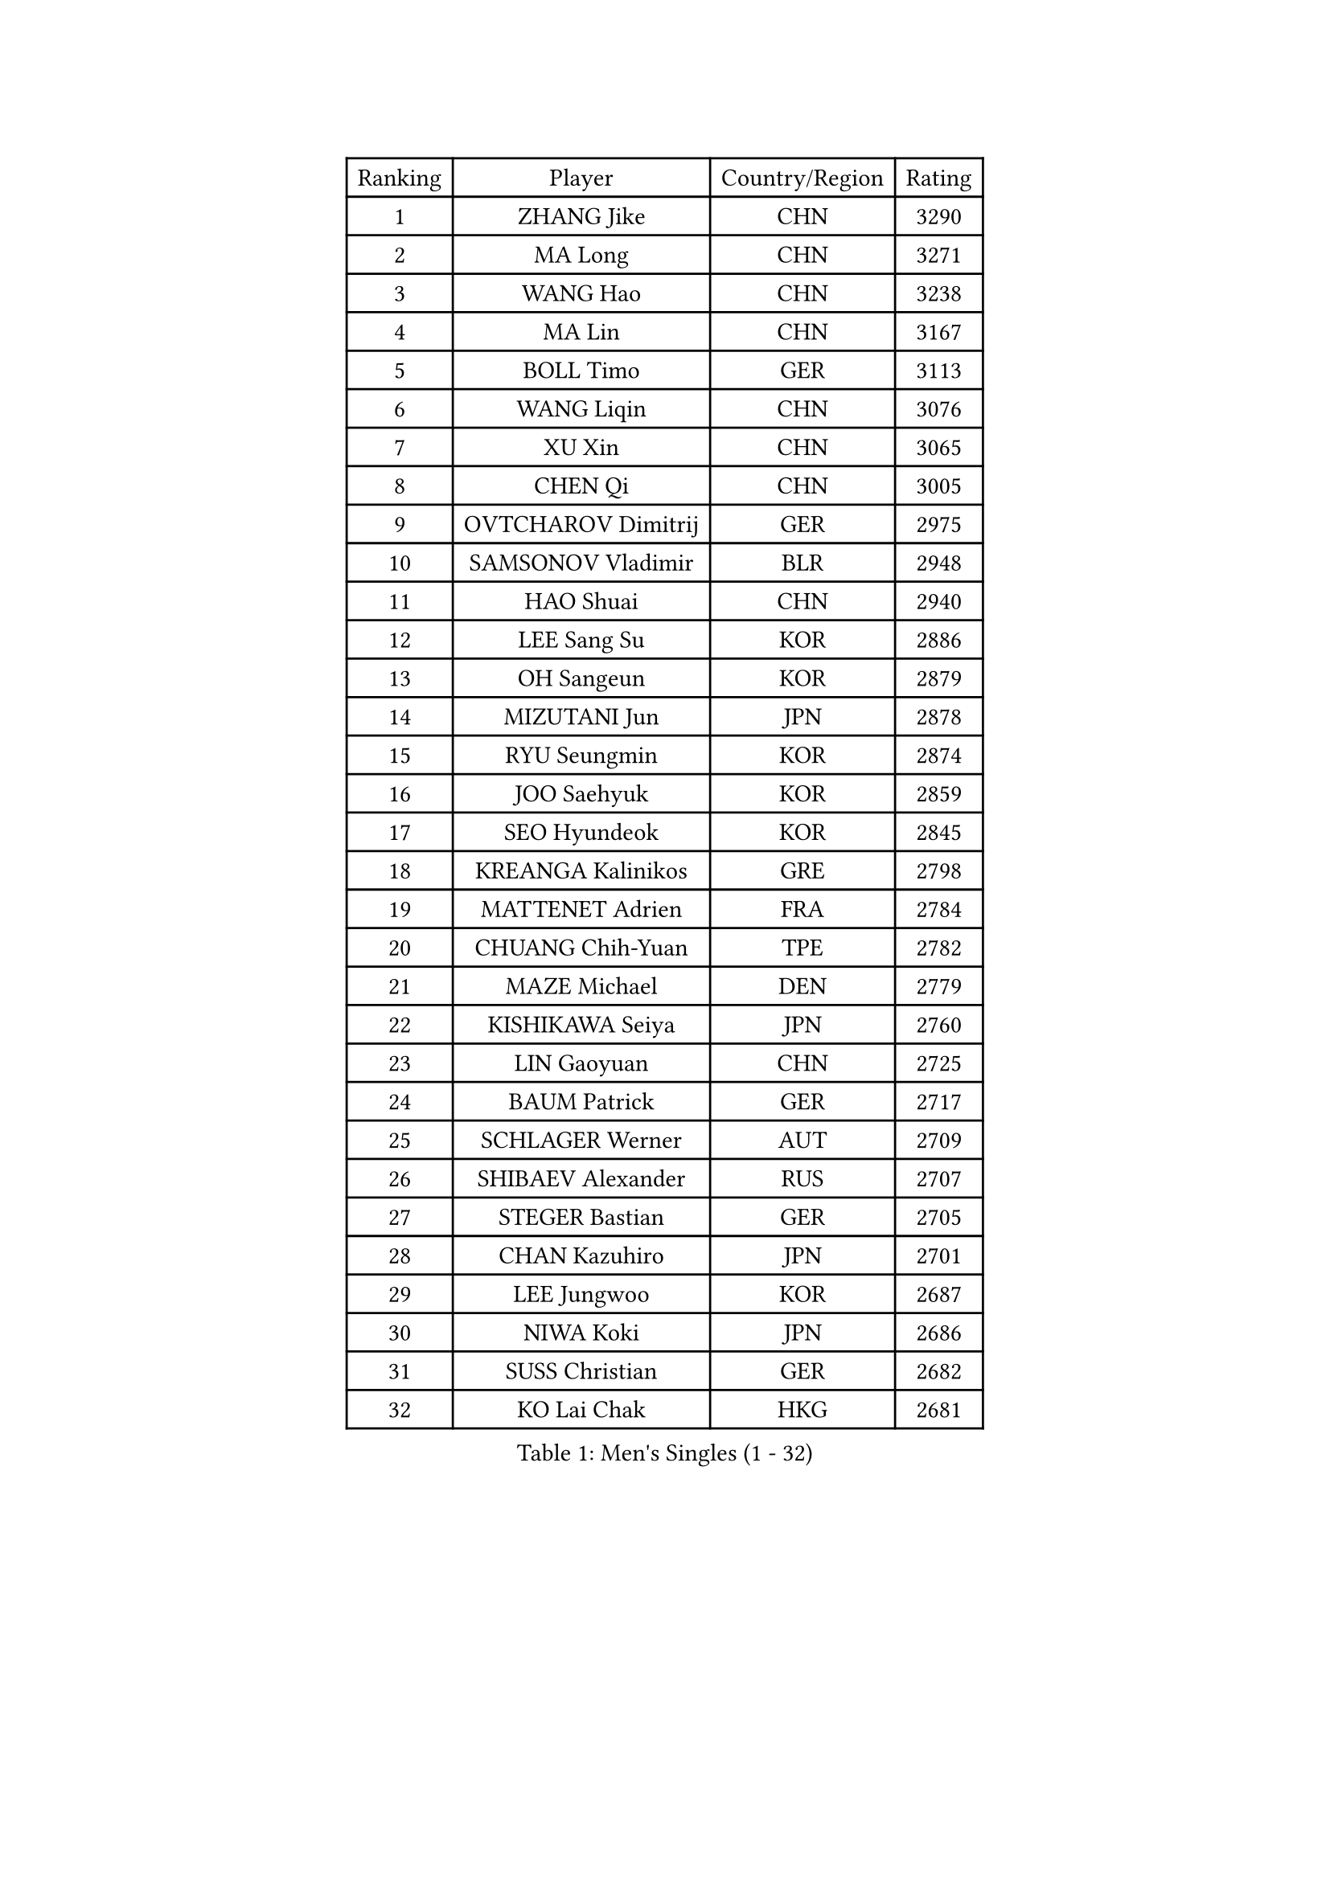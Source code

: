 
#set text(font: ("Courier New", "NSimSun"))
#figure(
  caption: "Men's Singles (1 - 32)",
    table(
      columns: 4,
      [Ranking], [Player], [Country/Region], [Rating],
      [1], [ZHANG Jike], [CHN], [3290],
      [2], [MA Long], [CHN], [3271],
      [3], [WANG Hao], [CHN], [3238],
      [4], [MA Lin], [CHN], [3167],
      [5], [BOLL Timo], [GER], [3113],
      [6], [WANG Liqin], [CHN], [3076],
      [7], [XU Xin], [CHN], [3065],
      [8], [CHEN Qi], [CHN], [3005],
      [9], [OVTCHAROV Dimitrij], [GER], [2975],
      [10], [SAMSONOV Vladimir], [BLR], [2948],
      [11], [HAO Shuai], [CHN], [2940],
      [12], [LEE Sang Su], [KOR], [2886],
      [13], [OH Sangeun], [KOR], [2879],
      [14], [MIZUTANI Jun], [JPN], [2878],
      [15], [RYU Seungmin], [KOR], [2874],
      [16], [JOO Saehyuk], [KOR], [2859],
      [17], [SEO Hyundeok], [KOR], [2845],
      [18], [KREANGA Kalinikos], [GRE], [2798],
      [19], [MATTENET Adrien], [FRA], [2784],
      [20], [CHUANG Chih-Yuan], [TPE], [2782],
      [21], [MAZE Michael], [DEN], [2779],
      [22], [KISHIKAWA Seiya], [JPN], [2760],
      [23], [LIN Gaoyuan], [CHN], [2725],
      [24], [BAUM Patrick], [GER], [2717],
      [25], [SCHLAGER Werner], [AUT], [2709],
      [26], [SHIBAEV Alexander], [RUS], [2707],
      [27], [STEGER Bastian], [GER], [2705],
      [28], [CHAN Kazuhiro], [JPN], [2701],
      [29], [LEE Jungwoo], [KOR], [2687],
      [30], [NIWA Koki], [JPN], [2686],
      [31], [SUSS Christian], [GER], [2682],
      [32], [KO Lai Chak], [HKG], [2681],
    )
  )#pagebreak()

#set text(font: ("Courier New", "NSimSun"))
#figure(
  caption: "Men's Singles (33 - 64)",
    table(
      columns: 4,
      [Ranking], [Player], [Country/Region], [Rating],
      [33], [GAO Ning], [SGP], [2672],
      [34], [APOLONIA Tiago], [POR], [2670],
      [35], [CRISAN Adrian], [ROU], [2662],
      [36], [KIM Minseok], [KOR], [2654],
      [37], [TOKIC Bojan], [SLO], [2652],
      [38], [CHO Eonrae], [KOR], [2652],
      [39], [SAIVE Jean-Michel], [BEL], [2644],
      [40], [TANG Peng], [HKG], [2642],
      [41], [TAKAKIWA Taku], [JPN], [2641],
      [42], [GIONIS Panagiotis], [GRE], [2639],
      [43], [JIANG Tianyi], [HKG], [2626],
      [44], [SVENSSON Robert], [SWE], [2620],
      [45], [SMIRNOV Alexey], [RUS], [2619],
      [46], [KONECNY Tomas], [CZE], [2619],
      [47], [YOSHIDA Kaii], [JPN], [2612],
      [48], [HOU Yingchao], [CHN], [2610],
      [49], [FEJER-KONNERTH Zoltan], [GER], [2595],
      [50], [GARDOS Robert], [AUT], [2593],
      [51], [PROKOPCOV Dmitrij], [CZE], [2583],
      [52], [FREITAS Marcos], [POR], [2582],
      [53], [YIN Hang], [CHN], [2577],
      [54], [JANG Song Man], [PRK], [2575],
      [55], [PRIMORAC Zoran], [CRO], [2569],
      [56], [LI Ahmet], [TUR], [2569],
      [57], [CHEN Weixing], [AUT], [2565],
      [58], [PERSSON Jorgen], [SWE], [2563],
      [59], [YANG Zi], [SGP], [2561],
      [60], [LEBESSON Emmanuel], [FRA], [2560],
      [61], [HABESOHN Daniel], [AUT], [2555],
      [62], [JEONG Sangeun], [KOR], [2550],
      [63], [LIN Ju], [DOM], [2549],
      [64], [ZHAN Jian], [SGP], [2546],
    )
  )#pagebreak()

#set text(font: ("Courier New", "NSimSun"))
#figure(
  caption: "Men's Singles (65 - 96)",
    table(
      columns: 4,
      [Ranking], [Player], [Country/Region], [Rating],
      [65], [JEOUNG Youngsik], [KOR], [2542],
      [66], [RUBTSOV Igor], [RUS], [2539],
      [67], [LI Ping], [QAT], [2531],
      [68], [MATSUDAIRA Kenta], [JPN], [2529],
      [69], [GERELL Par], [SWE], [2525],
      [70], [CHTCHETININE Evgueni], [BLR], [2523],
      [71], [FEGERL Stefan], [AUT], [2516],
      [72], [UEDA Jin], [JPN], [2515],
      [73], [FILUS Ruwen], [GER], [2512],
      [74], [CHEUNG Yuk], [HKG], [2510],
      [75], [HE Zhiwen], [ESP], [2509],
      [76], [YOON Jaeyoung], [KOR], [2507],
      [77], [MATSUDAIRA Kenji], [JPN], [2505],
      [78], [LEGOUT Christophe], [FRA], [2501],
      [79], [MONTEIRO Joao], [POR], [2500],
      [80], [KIM Junghoon], [KOR], [2500],
      [81], [SKACHKOV Kirill], [RUS], [2498],
      [82], [WU Jiaji], [DOM], [2494],
      [83], [GORAK Daniel], [POL], [2492],
      [84], [KUZMIN Fedor], [RUS], [2491],
      [85], [SALIFOU Abdel-Kader], [BEN], [2490],
      [86], [ACHANTA Sharath Kamal], [IND], [2487],
      [87], [MATSUMOTO Cazuo], [BRA], [2487],
      [88], [GACINA Andrej], [CRO], [2486],
      [89], [SIMONCIK Josef], [CZE], [2484],
      [90], [KOSOWSKI Jakub], [POL], [2481],
      [91], [KASAHARA Hiromitsu], [JPN], [2481],
      [92], [KEINATH Thomas], [SVK], [2475],
      [93], [LI Hu], [SGP], [2474],
      [94], [KORBEL Petr], [CZE], [2471],
      [95], [LIVENTSOV Alexey], [RUS], [2471],
      [96], [LI Ching], [HKG], [2469],
    )
  )#pagebreak()

#set text(font: ("Courier New", "NSimSun"))
#figure(
  caption: "Men's Singles (97 - 128)",
    table(
      columns: 4,
      [Ranking], [Player], [Country/Region], [Rating],
      [97], [KAN Yo], [JPN], [2469],
      [98], [SONG Hongyuan], [CHN], [2464],
      [99], [LEUNG Chu Yan], [HKG], [2462],
      [100], [CHEN Chien-An], [TPE], [2457],
      [101], [LIU Song], [ARG], [2457],
      [102], [KARAKASEVIC Aleksandar], [SRB], [2452],
      [103], [MACHADO Carlos], [ESP], [2448],
      [104], [YAN An], [CHN], [2443],
      [105], [DIDUKH Oleksandr], [UKR], [2442],
      [106], [WANG Zengyi], [POL], [2439],
      [107], [#text(gray, "RI Chol Guk")], [PRK], [2432],
      [108], [SIRUCEK Pavel], [CZE], [2430],
      [109], [LIU Yi], [CHN], [2430],
      [110], [ZHMUDENKO Yaroslav], [UKR], [2429],
      [111], [OYA Hidetoshi], [JPN], [2428],
      [112], [BLASZCZYK Lucjan], [POL], [2427],
      [113], [PITCHFORD Liam], [ENG], [2426],
      [114], [DRINKHALL Paul], [ENG], [2418],
      [115], [YOSHIMURA Maharu], [JPN], [2413],
      [116], [BURGIS Matiss], [LAT], [2406],
      [117], [LEE Jinkwon], [KOR], [2394],
      [118], [LUNDQVIST Jens], [SWE], [2393],
      [119], [KIM Hyok Bong], [PRK], [2393],
      [120], [BENTSEN Allan], [DEN], [2392],
      [121], [HENZELL William], [AUS], [2390],
      [122], [JAKAB Janos], [HUN], [2384],
      [123], [STOYANOV Niagol], [ITA], [2381],
      [124], [VANG Bora], [TUR], [2377],
      [125], [LASAN Sas], [SLO], [2372],
      [126], [LEE Jungsam], [KOR], [2372],
      [127], [VRABLIK Jiri], [CZE], [2369],
      [128], [FALCK Mattias], [SWE], [2366],
    )
  )
